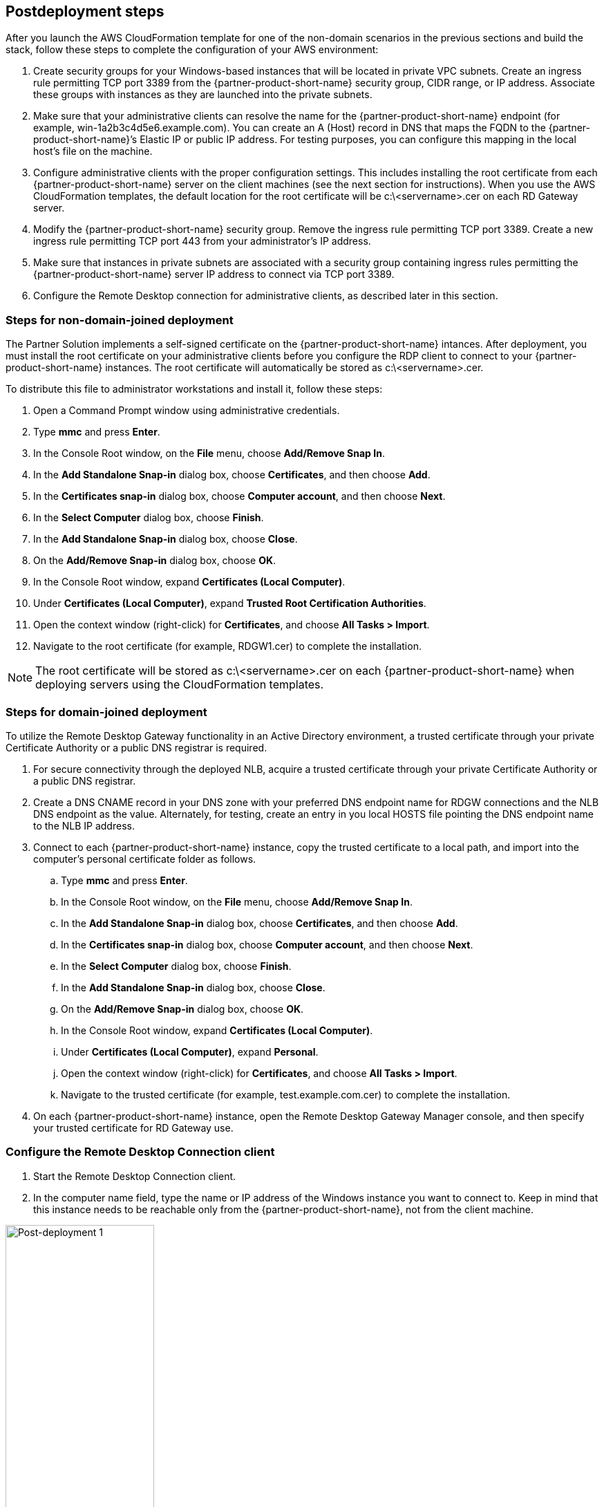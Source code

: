 // Include any postdeployment steps here, such as steps necessary to test that the deployment was successful. If there are no postdeployment steps, leave this file empty.

== Postdeployment steps

After you launch the AWS CloudFormation template for one of the non-domain scenarios in the previous sections and build the stack, follow these steps to complete the configuration of your AWS environment:

1. Create security groups for your Windows-based instances that will be located in private VPC subnets. Create an ingress rule permitting TCP port 3389 from the {partner-product-short-name} security group, CIDR range, or IP address. Associate these groups with instances as they are launched into the private subnets.
2. Make sure that your administrative clients can resolve the name for the {partner-product-short-name} endpoint (for example, win-1a2b3c4d5e6.example.com). You can create an A (Host) record in DNS that maps the FQDN to the {partner-product-short-name}’s Elastic IP or public IP address. For testing purposes, you can configure this mapping in the local host’s file on the machine.
3. Configure administrative clients with the proper configuration settings. This includes installing the root certificate from each {partner-product-short-name} server on the client machines (see the next section for instructions). When you use the AWS CloudFormation templates, the default location for the root certificate will be c:\<servername>.cer on each RD Gateway server.
4. Modify the {partner-product-short-name} security group. Remove the ingress rule permitting TCP port 3389. Create a new ingress rule permitting TCP port 443 from your administrator’s IP address.
5. Make sure that instances in private subnets are associated with a security group containing ingress rules permitting the {partner-product-short-name} server IP address to connect via TCP port 3389.
6. Configure the Remote Desktop connection for administrative clients, as described later in this section.

=== Steps for non-domain-joined deployment

The Partner Solution implements a self-signed certificate on the {partner-product-short-name} intances. After deployment, you must install the root certificate on your administrative clients before you configure the RDP client to connect to your {partner-product-short-name} instances. The root certificate will automatically be stored as c:\<servername>.cer.

To distribute this file to administrator workstations and install it, follow these steps:

1. Open a Command Prompt window using administrative credentials.
2. Type *mmc* and press *Enter*.
3. In the Console Root window, on the *File* menu, choose *Add/Remove Snap In*.
4. In the *Add Standalone Snap-in* dialog box, choose *Certificates*, and then choose *Add*.
5. In the *Certificates snap-in* dialog box, choose *Computer account*, and then choose *Next*.
6. In the *Select Computer* dialog box, choose *Finish*.
7. In the *Add Standalone Snap-in* dialog box, choose *Close*.
8. On the *Add/Remove Snap-in* dialog box, choose *OK*.
9. In the Console Root window, expand *Certificates (Local Computer)*.
10. Under *Certificates (Local Computer)*, expand *Trusted Root Certification Authorities*.
11. Open the context window (right-click) for *Certificates*, and choose *All Tasks > Import*.
12. Navigate to the root certificate (for example, RDGW1.cer) to complete the installation.

NOTE: The root certificate will be stored as c:\<servername>.cer on each {partner-product-short-name} when deploying servers using the CloudFormation templates.

=== Steps for domain-joined deployment

To utilize the Remote Desktop Gateway functionality in an Active Directory environment, a trusted certificate through your private Certificate Authority or a public DNS registrar is required.

. For secure connectivity through the deployed NLB, acquire a trusted certificate through your private Certificate Authority or a public DNS registrar.
. Create a DNS CNAME record in your DNS zone with your preferred DNS endpoint name for RDGW connections and the NLB DNS endpoint as the value. Alternately, for testing, create an entry in you local HOSTS file pointing the DNS endpoint name to the NLB IP address.
. Connect to each {partner-product-short-name} instance, copy the trusted certificate to a local path, and import into the computer's personal certificate folder as follows.
.. Type *mmc* and press *Enter*.
.. In the Console Root window, on the *File* menu, choose *Add/Remove Snap In*.
.. In the *Add Standalone Snap-in* dialog box, choose *Certificates*, and then choose *Add*.
.. In the *Certificates snap-in* dialog box, choose *Computer account*, and then choose *Next*.
.. In the *Select Computer* dialog box, choose *Finish*.
.. In the *Add Standalone Snap-in* dialog box, choose *Close*.
.. On the *Add/Remove Snap-in* dialog box, choose *OK*.
.. In the Console Root window, expand *Certificates (Local Computer)*.
.. Under *Certificates (Local Computer)*, expand *Personal*.
.. Open the context window (right-click) for *Certificates*, and choose *All Tasks > Import*.
.. Navigate to the trusted certificate (for example, test.example.com.cer) to complete the installation.
. On each {partner-product-short-name} instance, open the Remote Desktop Gateway Manager console, and then specify your trusted certificate for RD Gateway use.

=== Configure the Remote Desktop Connection client

1. Start the Remote Desktop Connection client. 
2. In the computer name field, type the name or IP address of the Windows instance you want to connect to. Keep in mind that this instance needs to be reachable only from the {partner-product-short-name}, not from the client machine.

[#postdeploy1]
.The Remote Desktop Connection client
image::../docs/deployment_guide/images/image21.png[Post-deployment 1, 50%]

[start=3]
3. Choose *Show Options*. On the *Advanced* tab, choose *Settings*.
4. Choose *Use these {partner-product-short-name} server settings*. For server name, specify the FQDN of the {partner-product-short-name}. If the {partner-product-short-name} and the server you want to connect to are in the same domain, choose *Use my {partner-product-short-name} credentials for the remote computer*, and then choose *OK*.

[#postdeploy2]
.Advanced properties for the Remote Desktop Connection client
image::../docs/deployment_guide/images/image22.png[Post-deployment 2, 50%]

NOTE: The FQDN server name of the {partner-product-short-name} host must match the certificate and the DNS record (or local HOSTS file entry). Otherwise, the secure connection will generate warnings and might fail.

[start=5]
5. Enter your credentials, and then choose *OK* to connect to the server. You can supply the same set of credentials for the {partner-product-short-name} and the destination server, as shown. If your servers are not domain-joined, you will need to authenticate twice: once for the {partner-product-short-name} and once for the destination server. If your servers aren’t domain-joined, when prompted for the {partner-product-short-name} server credentials, provide the *Admin User Name* and *Admin Password* credentials you set in when you launched the Partner Solution. Check the *Remember my credentials* box. (Otherwise, if you’re connecting from a Windows computer, you’ll get prompted for your credentials repeatedly, and will be blocked from entering your remote computer credentials.)

[#postdeploy3]
.Providing credentials for the {partner-product-short-name} and destination server
image::../docs/deployment_guide/images/image23.png[Post-deployment 3, 50%]

=== Run Windows Updates

To ensure the deployed servers' operating systems and installed applications have the latest Microsoft updates, run Windows Update on each server.

1. Create an RDP session to the Remote Desktop Gateway server(s).
2. Open the *Settings* application.
3. Open *Update & Security*.
4. Choose *Check for updates*.
5. Install any updates and reboot if necessary.

== Best practices for using {partner-product-short-name} on AWS
// Provide post-deployment best practices for using the technology on AWS, including considerations such as migrating data, backups, ensuring high performance, high availability, etc. Link to software documentation for detailed information.

=== The Principle of Least Privilege

When considering remote administrative access to your environment, it is important to follow the principle of _least privilege_. This principle refers to users having the fewest possible permissions necessary to perform their job functions. This helps reduce the attack surface of your environment, making it much harder for an adversary to exploit. An attack surface can be defined as the set of exploitable vulnerabilities in your environment, including the network, software, and users who are involved in the ongoing operation of the system.

Following the principle of least privilege, we recommend reducing the attack surface of your environment by exposing the absolute minimal set of ports to the network while also restricting the source network or IP address that will have access to your EC2 instances.

In addition to the functionality that exists in the Microsoft platform, there are several AWS capabilities to help you implement the principle of least privilege, such as subnets, security groups, and trusted ingress CIDR blocks.

=== VPC configuration

Amazon VPC lets you provision a private, isolated section of the AWS Cloud where you can launch AWS resources in a virtual network that you define. With Amazon VPC, you can define a virtual network topology closely resembling a traditional network that you might operate on your own premises. You have complete control over your virtual networking environment, including selection of your own IP address range, creation of subnets, and configuration of route tables and network gateways.

When deploying a Windows-based architecture on the AWS Cloud, we recommend a VPC configuration that supports the following requirements:

* Critical workloads should be placed in a minimum of two Availability Zones to provide high availability.
* Instances should be placed into individual tiers. For example, in a Microsoft SharePoint deployment, you should have separate tiers for web servers, application servers, database servers, and domain controllers. Traffic between these groups can be controlled to adhere to the principle of least privilege.
* Internal application servers and other non-internet facing servers should be placed in private subnets to prevent direct access to these instances from the internet.
* {partner-product-short-name}s should be deployed into public subnets in each Availability Zone for remote administration. Other components, such as reverse proxy servers, can also be placed into these public subnets if needed.

This Partner Solution supports these best practices, as illustrated earlier in this guide. For details on the VPC design used in this Partner Solution, see the https://fwd.aws/9VdxN[Quick Start for building a modular and scalable virtual network architecture with Amazon VPC].

=== Network Access Control Lists

A network access control list (ACL) is a set of permissions that can be attached to any network subnet in a VPC to provide stateless filtering of traffic. Network ACLs can be used for inbound or outbound traffic and provide an effective way to blacklist a CIDR block or individual IP addresses. These ACLs can contain ordered rules to allow or deny traffic based on IP protocol, service port, or source or destination IP address. Figure 3 shows the default ACL configuration for a VPC subnet. This configuration is used for the subnets in the Partner Solution architecture.

[#additional1]
.Default network ACL configuration for a VPC subnet
image::../docs/deployment_guide/images/image3.png[image,width=543,height=255]

You may choose to keep the default network ACL configuration, or you may choose to lock it down with more specific rules to restrict traffic between subnets at the network level. For example, you could set a rule that would allow inbound administrative traffic on TCP port 3389 from a specific set of IP addresses. In either case, you’ll also need to implement security group rules to permit access from users connecting to {partner-product-short-name}s and between tiered groups of EC2 instances.

=== Security groups

All EC2 instances are required to belong to one or more security groups. Security groups allow you to set policies to control open ports and provide isolation between application tiers. In a VPC, every instance runs behind a stateful firewall with all ports closed by default. The security group contains rules responsible for opening inbound and outbound ports on that firewall. While security groups act as an instance-level firewall, they can also be associated with multiple instances, providing isolation between application tiers in your environment. For example, you can create a security group for all your web servers that will allow traffic on TCP port 3389, but only from members of the security group containing your RD Gateway servers. This is illustrated in Figure 4.

[#additional2]
.Security groups for {partner-product-short-name} administrative access
image::../docs/deployment_guide/images/image2.png[image,width=648,height=336]

Notice that inbound connections from the internet are only permitted over TCP port 443 to the RD gateways. The {partner-product-short-name}s have an Elastic IP address assigned and have direct access to the internet. The remaining Windows instances are deployed into private subnets and are assigned private IP addresses only. Security group rules allow only the {partner-product-short-name}s to initiate inbound connections for remote administration to TCP port 3389 for instances in the private subnets.

In this architecture, RDP connections are established over HTTPS to the {partner-product-short-name} and proxied to backend instances on the standard RDP TCP port 3389. This configuration helps you reduce the attack surface on your Windows-based instances while allowing administrators to establish connections to all your instances through a single gateway.

It’s possible to provide remote administrative access to all your Windows-based instances through one {partner-product-short-name}, but we recommend placing gateways in each Availability Zone for redundancy. The Partner Solution implements this best practice, as illustrated in Figure 5.

=== Initial Remote Administration Architecture

In an initial {partner-product-short-name} configuration, the servers in the public subnet will need an inbound security group rule permitting TCP port 3389 from the administrator’s source IP address or subnet. Windows instances sitting behind the {partner-product-short-name} in a private subnet will be in their own isolated tier. For example, a group of web server instances in a private subnet may be associated with their own web tier security group. This security group will need an inbound rule allowing connections from the RD Gateway on TCP port 3389.

Using this architecture, an administrator can use a traditional RDP connection to an {partner-product-short-name} to configure the local server. The {partner-product-short-name} can also be used as a jump box; that is, when an RDP connection is established to the desktop of the {partner-product-short-name}, an administrator can start a new RDP client session to initiate a connection to an instance in a private subnet, as illustrated in Figure 1.

[#additional4]
.Initial architecture for remote administration
image::../docs/deployment_guide/images/image1.png[image,width=739,height=384]

Although this architecture works well for initial administration, it is not recommended for the long term. To further secure connections and reduce the number of RDP sessions required to administer the servers in the private subnets, the inbound rule should be changed to permit TCP port 443, and the {partner-product-short-name} service should be installed and configured with an SSL certificate, and connection and authorization policies.

The Partner Solution sets up a standard TCP port 3389 connection from the administrator’s IP address. You’ll need to follow the https://aws-quickstart.github.io/quickstart-microsoft-rdgateway/#_post_deployment_steps[post-deployment steps] to modify the security group for {partner-product-short-name} to use a single inbound rule permitting TCP port 443, as illustrated in Figure 2. This modification will allow a Transport Layer Security (TLS) encrypted RDP connection to be proxied through the gateway over TCP port 443 directly to one or more Windows-based instances in private subnets on TCP port 3389. This configuration increases the security of the connection and also prevents the need to initiate an RDP session to the desktop of the {partner-product-short-name}.

[#additional5]
.Architecture for {partner-product-short-name} administrative access
image::../docs/deployment_guide/images/image2.png[image,width=648,height=336]

[[ssl-certificates]]
=== SSL Certificates

The {partner-product-short-name} role uses Transport Layer Security (TLS) to encrypt communications over the internet between administrators and gateway servers. To support TLS, a valid X.509 SSL certificate must be installed on each {partner-product-short-name}. Certificates can be acquired in a number of ways, including:

* Your own PKI infrastructure, such as a Microsoft Enterprise Certificate Authority (CA)
* Certificates issued by a public CA, such as Verisign or Digicert
* Self-signed certificates

For smaller test environments, implementing a self-signed certificate is a straightforward process that helps you get up and running quickly. This Partner Solution automatically generates a self-signed certificate for {partner-product-short-name}. 

However, if you have a large number of varying administrative devices that need to establish a connection to your gateways, we recommend using a public certificate.

For an RDP client to establish a secure connection with an {partner-product-short-name}, the following certificate and DNS requirements must be met:

* The issuing CA of the certificate installed on the gateway must be trusted by the RDP client. For example, the root CA certificate must be installed in the client machine’s _Trusted Root Certification Authorities_ store.
* The subject name used on the certificate installed on the gateway must match the DNS name used by the client to connect to the server; for example, rdgw1.example.com.
* The client must be able to resolve the host name (for example, rdgw1.example.com) to the Elastic IP address of the {partner-product-short-name}. This will require a Host (A) record in DNS.

There are various considerations when choosing the right CA to obtain an SSL certificate. For example, a public certificate may be ideal since the issuing CA will be widely trusted by the majority of client devices that need to connect to your gateways. On the other hand, you may choose to utilize your own PKI infrastructure to ensure that only the machines that are part of your organization will trust the issuing CA.

[[connection-and-resource-authorization-policies]]
=== Connection and Resource Authorization Policies

Users must meet specific requirements to connect to {partner-product-short-name} instances:

* *Connection authorization policies* – Remote Desktop connection authorization policies (RD CAPs) allow you to specify who can connect to an {partner-product-short-name} instance. For example, you can select a group of users from your domain, such as _Domain Admins_.
* *Resource authorization policies* – Remote Desktop resource authorization policies (RD RAPs) allow you to specify the internal Windows-based instances that remote users can connect to through an {partner-product-short-name} instance. For example, you can choose specific domain-joined computers, which administrators can connect to through the {partner-product-short-name}.

This Partner Solution automatically sets up connection and resource authorization policies. 
